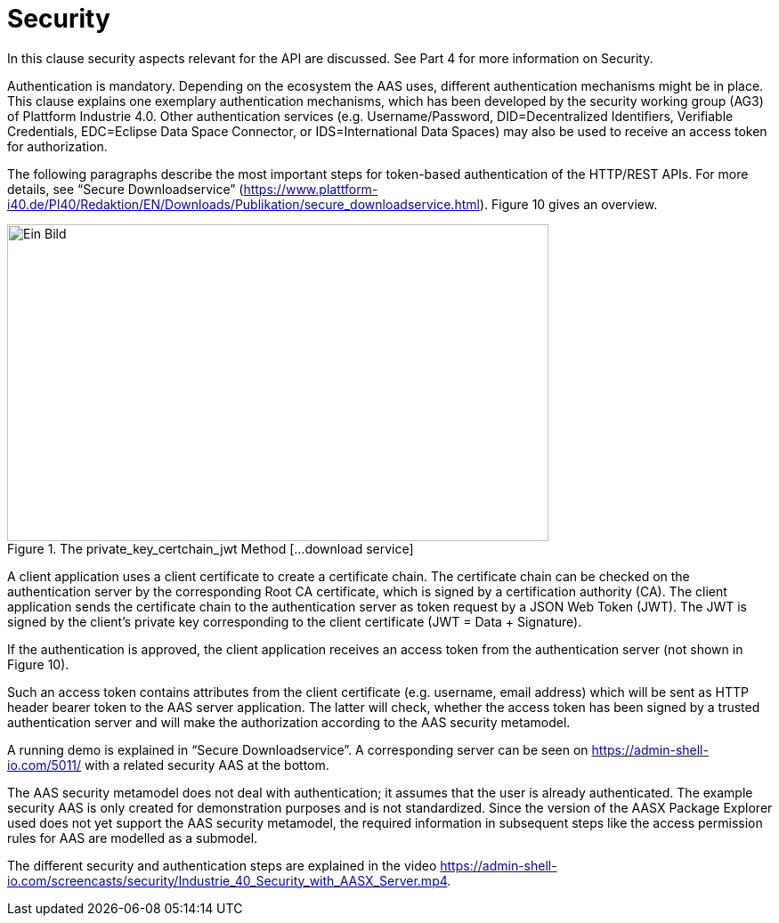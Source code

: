 ////
Copyright (c) 2023 Industrial Digital Twin Association

This work is licensed under a [Creative Commons Attribution 4.0 International License](
https://creativecommons.org/licenses/by/4.0/). 

SPDX-License-Identifier: CC-BY-4.0

////


= Security

In this clause security aspects relevant for the API are discussed. See Part 4 for more information on Security.

Authentication is mandatory. Depending on the ecosystem the AAS uses, different authentication mechanisms might be in place. This clause explains one exemplary authentication mechanisms, which has been developed by the security working group (AG3) of Plattform Industrie 4.0. Other authentication services (e.g. Username/Password, DID=Decentralized Identifiers, Verifiable Credentials, EDC=Eclipse Data Space Connector, or IDS=International Data Spaces) may also be used to receive an access token for authorization.

The following paragraphs describe the most important steps for token-based authentication of the HTTP/REST APIs. For more details, see “Secure Downloadservice” (https://www.plattform-i40.de/PI40/Redaktion/EN/Downloads/Publikation/secure_downloadservice.html). Figure 10 gives an overview.

.The private_key_certchain_jwt Method [...download service]
image::image29.png[Ein Bild, das Diagramm enthält. Automatisch generierte Beschreibung,width=608,height=356]

A client application uses a client certificate to create a certificate chain. The certificate chain can be checked on the authentication server by the corresponding Root CA certificate, which is signed by a certification authority (CA). The client application sends the certificate chain to the authentication server as token request by a JSON Web Token (JWT). The JWT is signed by the client’s private key corresponding to the client certificate (JWT = Data + Signature).

If the authentication is approved, the client application receives an access token from the authentication server (not shown in Figure 10).

Such an access token contains attributes from the client certificate (e.g. username, email address) which will be sent as HTTP header bearer token to the AAS server application. The latter will check, whether the access token has been signed by a trusted authentication server and will make the authorization according to the AAS security metamodel.

A running demo is explained in “Secure Downloadservice”. A corresponding server can be seen on https://admin-shell-io.com/5011/ with a related security AAS at the bottom.

The AAS security metamodel does not deal with authentication; it assumes that the user is already authenticated. The example security AAS is only created for demonstration purposes and is not standardized. Since the version of the AASX Package Explorer used does not yet support the AAS security metamodel, the required information in subsequent steps like the access permission rules for AAS are modelled as a submodel.

The different security and authentication steps are explained in the video https://admin-shell-io.com/screencasts/security/Industrie_40_Security_with_AASX_Server.mp4.



